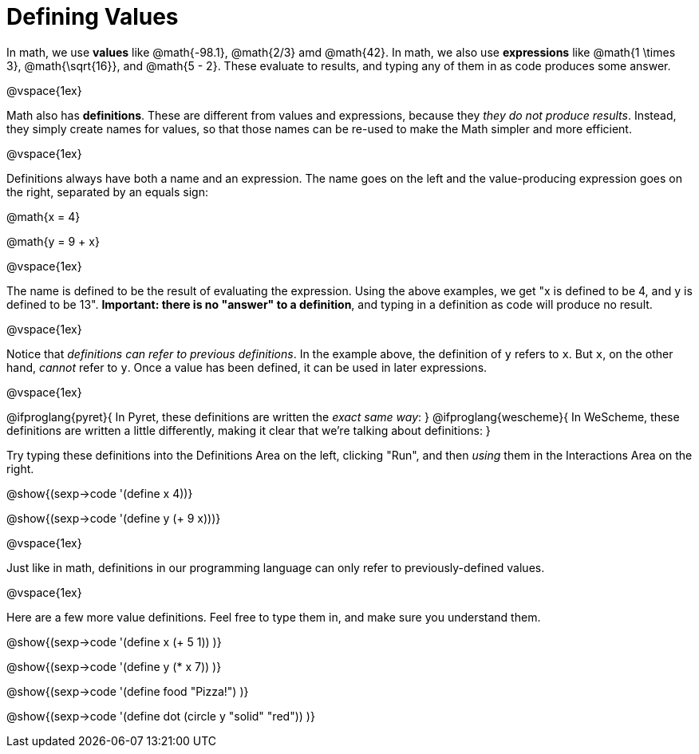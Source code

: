 = Defining Values

In math, we use *values* like @math{-98.1}, @math{2/3} amd @math{42}. In math, we also use *expressions* like @math{1 \times 3}, @math{\sqrt{16}}, and @math{5 - 2}. These evaluate to results, and typing any of them in as code produces some answer.

@vspace{1ex}

Math also has *definitions*. These are different from values and expressions, because they __they do not produce results__. Instead, they simply create names for values, so that those names can be re-used to make the Math simpler and more efficient.

@vspace{1ex}

Definitions always have both a name and an expression. The name goes on the left and the value-producing expression goes on the right, separated by an equals sign:

@math{x = 4}

@math{y = 9 + x}

@vspace{1ex}

The name is defined to be the result of evaluating the expression. Using the above examples, we get "x is defined to be 4, and y is defined to be 13". **Important: there is no "answer" to a definition**, and typing in a definition as code will produce no result.

@vspace{1ex}

Notice that __definitions can refer to previous definitions__. In the example above, the definition of `y` refers to `x`. But `x`, on the other hand, _cannot_ refer to `y`. Once a value has been defined, it can be used in later expressions.

@vspace{1ex}

@ifproglang{pyret}{
In Pyret, these definitions are written the __exact same way__:
}
@ifproglang{wescheme}{
In WeScheme, these definitions are written a little differently, making it clear that we're talking about definitions:
}

Try typing these definitions into the Definitions Area on the left, clicking "Run", and then _using_ them in the Interactions Area on the right.

@show{(sexp->code '(define x 4))}

@show{(sexp->code '(define y (+ 9 x)))}

@vspace{1ex}

Just like in math, definitions in our programming language can only refer to previously-defined values.

@vspace{1ex}

Here are a few more value definitions. Feel free to type them in, and make sure you understand them.

@show{(sexp->code '(define x (+ 5 1)) )}

@show{(sexp->code '(define y (* x 7)) )}

@show{(sexp->code '(define food "Pizza!") )}

@show{(sexp->code '(define dot (circle y "solid" "red")) )}
